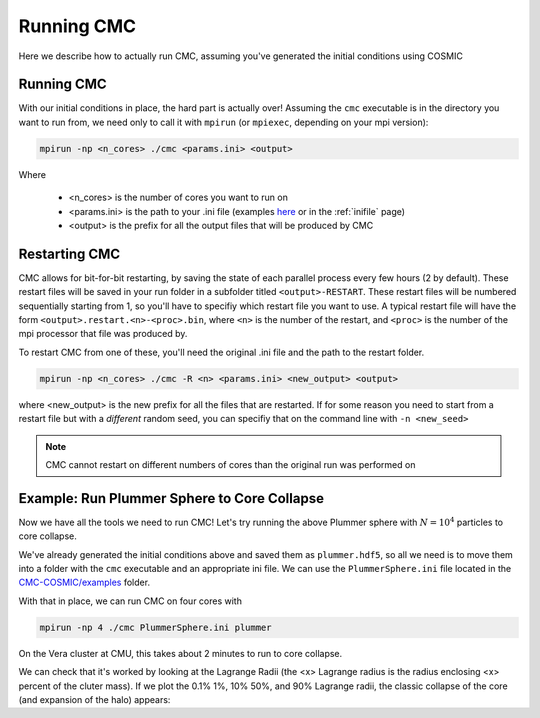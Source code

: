 .. _running:

###########
Running CMC
###########

Here we describe how to actually run CMC, assuming you've generated the initial conditions using COSMIC


===========
Running CMC
===========

With our initial conditions in place, the hard part is actually over!  Assuming 
the ``cmc`` executable is in the directory you want to run from, we need only to 
call it with ``mpirun`` (or ``mpiexec``, depending on your mpi version):

.. code-block:: bash 

        mpirun -np <n_cores> ./cmc <params.ini> <output>

Where

 * <n_cores> is the number of cores you want to run on
 * <params.ini> is the path to your .ini file (examples `here <https://github.com/ClusterMonteCarlo/CMC-COSMIC/tree/master/examples>`_ or in the :ref:`inifile` page) 
 * <output> is the prefix for all the output files that will be produced by CMC

==============
Restarting CMC
==============

CMC allows for bit-for-bit restarting, by saving the state of each parallel 
process every few hours (2 by default).  These restart files will be saved in 
your run folder in a subfolder titled ``<output>-RESTART``.  These restart 
files will be numbered sequentially starting from 1, so you'll have to specifiy 
which restart 
file you want to use.  A typical restart file will have the form 
``<output>.restart.<n>-<proc>.bin``, where ``<n>`` is the number of the 
restart, and ``<proc>`` is the number of the mpi processor that file was 
produced by.

To restart CMC from one of these, you'll need the original .ini file and the 
path to the restart folder. 

.. code-block:: bash

        mpirun -np <n_cores> ./cmc -R <n> <params.ini> <new_output> <output>

where <new_output> is the new prefix for all the files that are restarted.  If 
for some reason you need to start from a restart file but with a `different` 
random seed, you can specifiy that on the command line with ``-n <new_seed>``

.. note::

        CMC cannot restart on different numbers of cores than the original run was performed on 

============================================
Example: Run Plummer Sphere to Core Collapse
============================================

Now we have all the tools we need to run CMC!  Let's try running the above Plummer sphere with :math:`N=10^4` particles to core collapse.

We've already generated the initial conditions above and saved them as 
``plummer.hdf5``, so all we need is to move them into a folder with the ``cmc`` 
executable and an appropriate ini file.  We can use the ``PlummerSphere.ini`` 
file located in the `CMC-COSMIC/examples 
<https://github.com/ClusterMonteCarlo/CMC-COSMIC/tree/master/examples>`_ 
folder.  

With that in place, we can run CMC on four cores with

.. code-block:: bash

        mpirun -np 4 ./cmc PlummerSphere.ini plummer

On the Vera cluster at CMU, this takes about 2 minutes to run to core collapse.

We can check that it's worked by looking at the Lagrange Radii (the <x> 
Lagrange radius is the radius enclosing <x> percent of the cluter mass).  If we 
plot the 0.1% 1%, 10% 50%, and 90% Lagrange radii, the classic collapse of the 
core (and expansion of the halo) appears:

.. ipython:: python
        
        import pandas as pd
        lag_rad = pd.read_table('source/example_output/plummer.lagrad.dat',header=1,delimiter=' ',index_col=False)
        plt.plot(lag_rad['#1:t'],lag_rad[['7:r(0.001)','12:r(0.01)','17:r(0.1)','21:r(0.5)','25:r(0.9)']],color='C1');
        plt.yscale('log');
        plt.xlabel("Time (relaxation time)",fontsize=15);
        @savefig plot_lagrad.png width=6in
        plt.ylabel("Virial Radii",fontsize=15);

